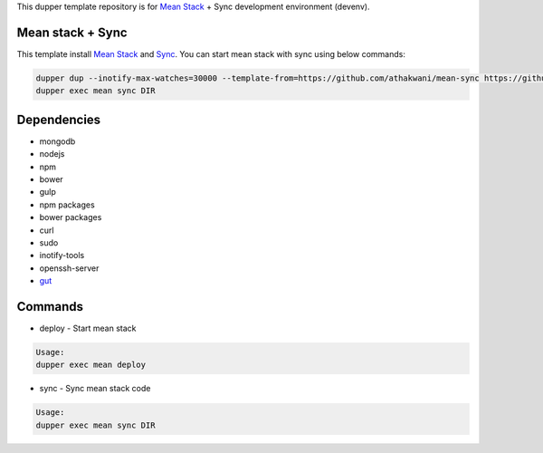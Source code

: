 This dupper template repository is for `Mean Stack <https://github.com/linnovate/mean>`_ + Sync development environment (devenv).

Mean stack + Sync
=================

This template install `Mean Stack <https://github.com/linnovate/mean>`_ and `Sync <https://github.com/athakwani/sync>`_. You can start mean stack with sync using below commands:

.. code-block:: bash

  dupper dup --inotify-max-watches=30000 --template-from=https://github.com/athakwani/mean-sync https://github.com/linnovate/mean
  dupper exec mean sync DIR
  
Dependencies
============

* mongodb
* nodejs
* npm
* bower
* gulp
* npm packages
* bower packages
* curl
* sudo
* inotify-tools
* openssh-server
* `gut <https://github.com/tillberg/gut>`_
    
Commands
========

* deploy - Start mean stack

.. code-block:: bash

    Usage:
    dupper exec mean deploy

* sync - Sync mean stack code
    
.. code-block:: bash

    Usage:
    dupper exec mean sync DIR
